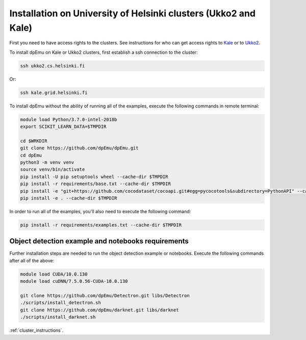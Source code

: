 Installation on University of Helsinki clusters (Ukko2 and Kale)
----------------------------------------------------------------

First you need to have access rights to the clusters. See instructions for who can get access rights to `Kale <https://wiki.helsinki.fi/display/it4sci/Kale+User+Guide#KaleUserGuide-Access>`_ or to `Ukko2 <https://wiki.helsinki.fi/display/it4sci/Ukko2+User+Guide#Ukko2UserGuide-1.0Access>`_.

To install dpEmu on Kale or Ukko2 clusters, first establish a ssh connection to the cluster:

.. code-block:: bash

    ssh ukko2.cs.helsinki.fi

Or:

.. code-block:: bash

    ssh kale.grid.helsinki.fi

To install dpEmu without the ability of running all of the examples, execute the following commands in remote terminal:

.. code-block:: bash

    module load Python/3.7.0-intel-2018b
    export SCIKIT_LEARN_DATA=$TMPDIR

    cd $WRKDIR
    git clone https://github.com/dpEmu/dpEmu.git
    cd dpEmu
    python3 -m venv venv
    source venv/bin/activate
    pip install -U pip setuptools wheel --cache-dir $TMPDIR
    pip install -r requirements/base.txt --cache-dir $TMPDIR
    pip install -e "git+https://github.com/cocodataset/cocoapi.git#egg=pycocotools&subdirectory=PythonAPI" --cache-dir $TMPDIR
    pip install -e . --cache-dir $TMPDIR

In order to run all of the examples, you'll also need to execute the following command:

.. code-block:: bash

    pip install -r requirements/examples.txt --cache-dir $TMPDIR

.. _object_detection_cluster_requirements:

Object detection example and notebooks requirements
^^^^^^^^^^^^^^^^^^^^^^^^^^^^^^^^^^^^^^^^^^^^^^^^^^^

Further installation steps are needed to run the object detection example or notebooks. Execute the following commands after all of the above:

.. code-block:: bash

    module load CUDA/10.0.130
    module load cuDNN/7.5.0.56-CUDA-10.0.130

    git clone https://github.com/dpEmu/Detectron.git libs/Detectron
    ./scripts/install_detectron.sh
    git clone https://github.com/dpEmu/darknet.git libs/darknet
    ./scripts/install_darknet.sh


:ref:`cluster_instructions`.
